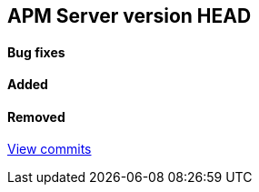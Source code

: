 [[release-notes-head]]
== APM Server version HEAD

[float]
==== Bug fixes

[float]
==== Added

[float]
==== Removed

https://github.com/elastic/apm-server/compare/7.3\...master[View commits]
